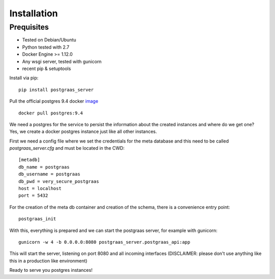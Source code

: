 ============
Installation
============

Prequisites
===========

* Tested on Debian/Ubuntu
* Python tested with 2.7
* Docker Engine >= 1.12.0
* Any wsgi server, tested with gunicorn
* recent pip & setuptools

Install via pip::

    pip install postgraas_server

Pull the official postgres 9.4 docker `image <https://hub.docker.com/_/postgres/>`_ ::

    docker pull postgres:9.4

We need a postgres for the service to persist the information about the created instances
and where do we get one? Yes, we create a docker postgres instance just like all other instances.

First we need a config file where we set the credentials for the meta database and this need to be called
`postgraas_server.cfg` and must be located in the CWD::

    [metadb]
    db_name = postgraas
    db_username = postgraas
    db_pwd = very_secure_postgraas
    host = localhost
    port = 5432

For the creation of the meta db container and creation of the schema, there is a convenience entry point::

    postgraas_init

With this, everything is prepared and we can start the postgraas server, for example with gunicorn::

    gunicorn -w 4 -b 0.0.0.0:8080 postgraas_server.postgraas_api:app

This will start the server, listening on port 8080 and all incoming interfaces (DISCLAIMER: please don't use anything
like this in a production like environment)

Ready to serve you postgres instances!

